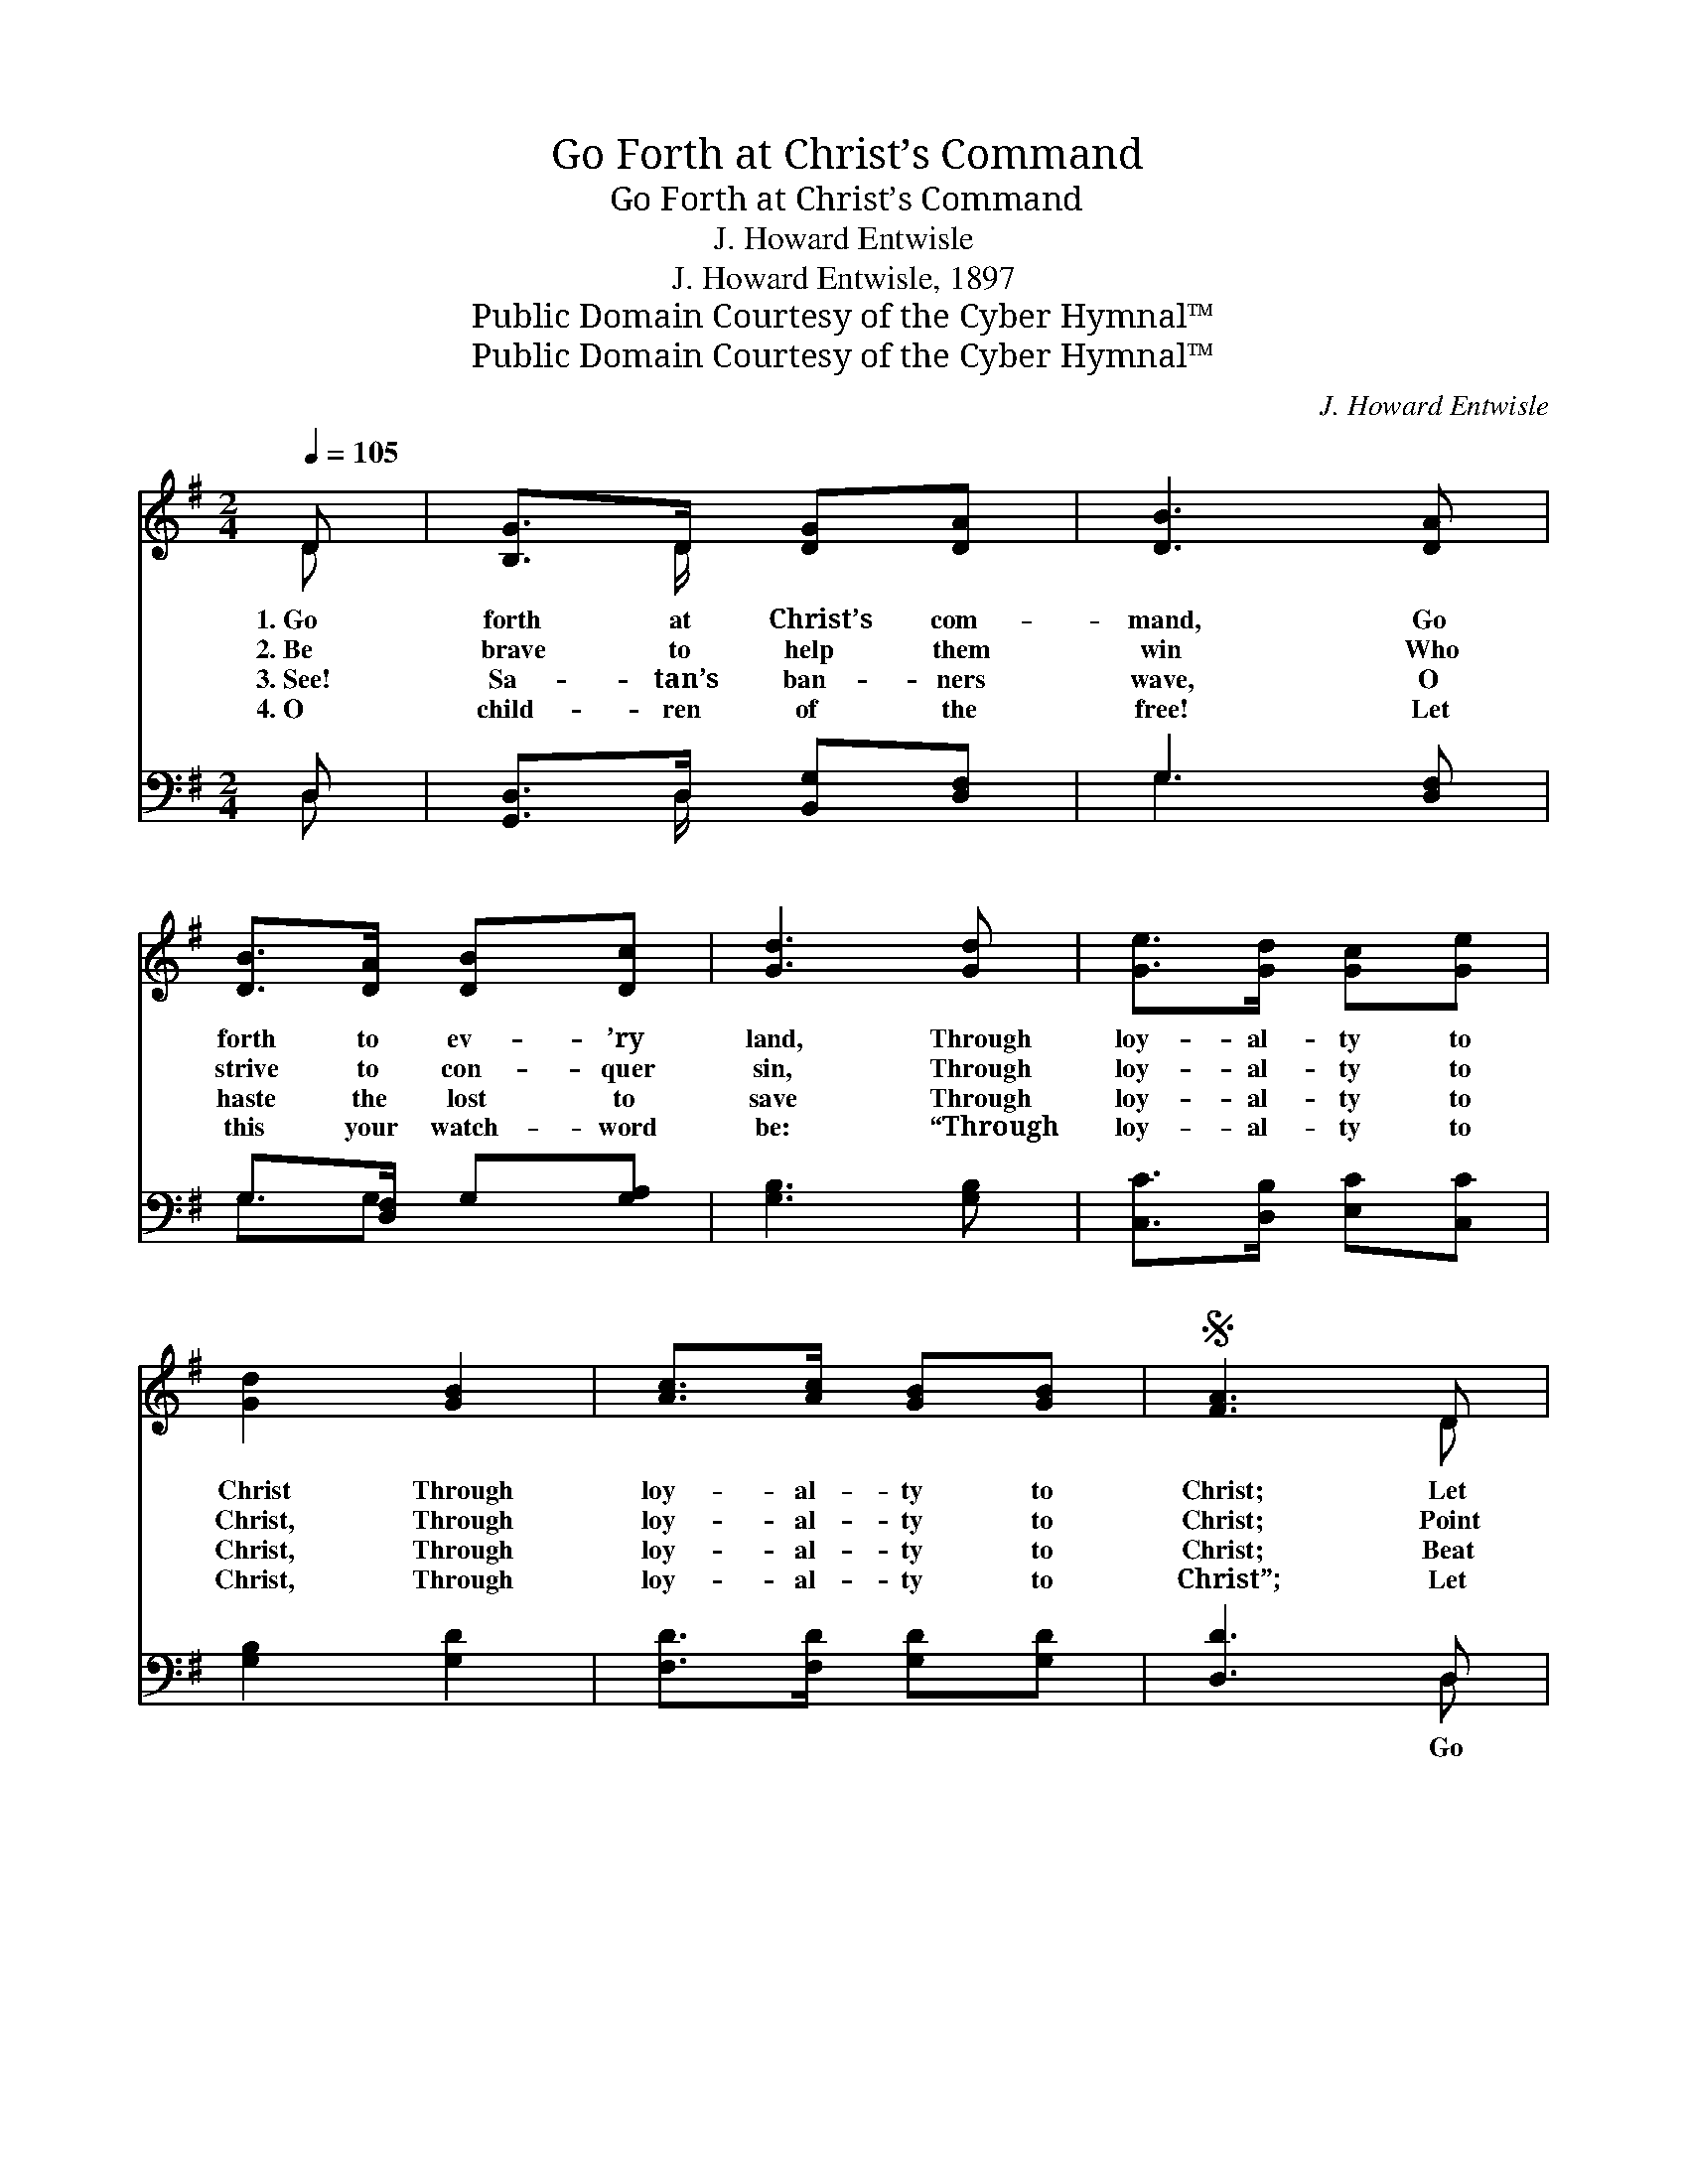X:1
T:Go Forth at Christ’s Command
T:Go Forth at Christ’s Command
T:J. Howard Entwisle
T:J. Howard Entwisle, 1897
T:Public Domain Courtesy of the Cyber Hymnal™
T:Public Domain Courtesy of the Cyber Hymnal™
C:J. Howard Entwisle
Z:Public Domain
Z:Courtesy of the Cyber Hymnal™
%%score ( 1 2 ) ( 3 4 )
L:1/8
Q:1/4=105
M:2/4
K:G
V:1 treble 
V:2 treble 
V:3 bass 
V:4 bass 
V:1
 D | [B,G]>D [DG][DA] | [DB]3 [DA] | [DB]>[DA] [DB][Dc] | [Gd]3 [Gd] | [Ge]>[Gd] [Gc][Ge] | %6
w: 1.~Go|forth at Christ’s com-|mand, Go|forth to ev- ’ry|land, Through|loy- al- ty to|
w: 2.~Be|brave to help them|win Who|strive to con- quer|sin, Through|loy- al- ty to|
w: 3.~See!|Sa- tan’s ban- ners|wave, O|haste the lost to|save Through|loy- al- ty to|
w: 4.~O|child- ren of the|free! Let|this your watch- word|be: “Through|loy- al- ty to|
 [Gd]2 [GB]2 | [Ac]>[Ac] [GB][GB] |S [FA]3 D | [B,G]>D [DG][DA] | [DB]3 [DA] | [DB]>[DA] [DB][Dc] | %12
w: Christ Through|loy- al- ty to|Christ; Let|strong your ef- forts|be To|gain the vic- to-|
w: Christ, Through|loy- al- ty to|Christ; Point|out the path of|light, Be|strong to do the|
w: Christ, Through|loy- al- ty to|Christ; Beat|back the hosts of|sin, Press|on the fight to|
w: Christ, Through|loy- al- ty to|Christ”; Let|hills and val- leys|ring, While|men and an- gels|
 [Gd]3 [Gd] | [Ge]>[Gd] [Gc][Ge] | [Gd]>[GB] G[GA] | [GB]>[GB] [FA][DA] | [DG]4!fine! || %17
w: ry, Through|loy- al- ty, yes,|loy- al- ty, Through|loy- al- ty to|Christ.|
w: right, Through|loy- al- ty, yes,|loy- al- ty, Through|loy- al- ty to|Christ.|
w: win, Through|loy- al- ty, yes,|loy- al- ty, Through|loy- al- ty to|Christ.|
w: sing, Through|loy- al- ty, yes,|loy- al- ty, Through|loy- al- ty to|Christ.|
"^Refrain" [FA]2 [GB]2 | [Ac]2 [GB]2 | [FA]>[^E^G] [FA][=GB] | [FA]3 D | [DG]2 [DA]2 | %22
w: |||||
w: On- ward,|on- ward,|ar- my of the|Lord! There’s|naught to|
w: |||||
w: |||||
 [DB]2 [DA]2 | [DB]>[DB] [G^c][Gc] | [Fd]3!D.S.! |] %25
w: |||
w: fear while|trust- ing in His|Word;|
w: |||
w: |||
V:2
 D | x3/2 D/ x2 | x4 | x4 | x4 | x4 | x4 | x4 | x3 D | x3/2 D/ x2 | x4 | x4 | x4 | x4 | x2 G x | %15
 x4 | x4 || x4 | x4 | x4 | x3 D | x4 | x4 | x4 | x3 |] %25
V:3
 D, | [G,,D,]>D, [B,,G,][D,F,] | G,3 [D,F,] | G,>[D,F,] G,[G,A,] | [G,B,]3 [G,B,] | %5
w: ~|~ ~ ~ ~|~ ~|~ ~ ~ ~|~ ~|
 [C,C]>[D,B,] [E,C][C,C] | [G,B,]2 [G,D]2 | [F,D]>[F,D] [G,D][G,D] | [D,D]3 D, | %9
w: ~ ~ ~ ~|~ ~|~ ~ ~ ~|~ Go|
 [G,,D,]>D, [B,,G,][D,F,] | G,3 [D,F,] | G,>[D,F,] G,[G,A,] | [G,B,]3 [G,B,] | %13
w: forth to fight the|wrong, And|shout the vic- tor’s|song, Through|
 [C,C]>[D,B,] [E,C][C,C] | [G,B,]>[G,D] [B,,D][C,E] | [D,D]>[D,D] [D,C][D,C] | [G,,B,]4 || %17
w: loy- al- ty, yes,|loy- al- ty, Through|loy- al- ty to|Christ.|
 [D,D]2 [D,D]2 | [D,D]2 [D,D]2 | [D,D]>[D,D] [D,D][D,D] | [D,D]3 D, | [B,,G,]2 [D,F,]2 | %22
w: |||||
 G,2 [D,F,]2 | G,>G, [E,A,][E,A,] | [D,A,]3 |] %25
w: |||
V:4
 D, | x3/2 D,/ x2 | G,3 x | G,3/2G, x3/2 | x4 | x4 | x4 | x4 | x3 D, | x3/2 D,/ x2 | G,3 x | %11
 G,3/2G, x3/2 | x4 | x4 | x4 | x4 | x4 || x4 | x4 | x4 | x3 D, | x4 | G,2 x2 | G,>G, x2 | x3 |] %25

